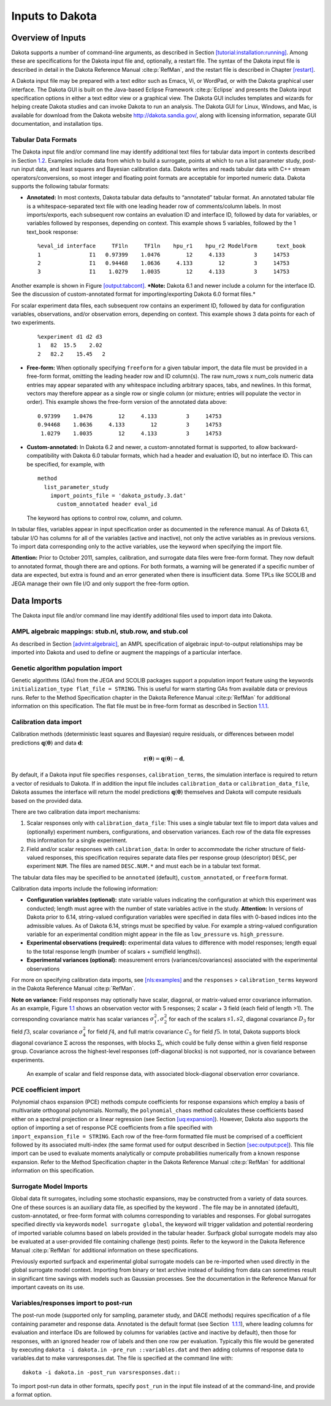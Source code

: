 .. _input:

Inputs to Dakota
================

.. _`input:overview`:

Overview of Inputs
------------------

Dakota supports a number of command-line arguments, as described in
Section `[tutorial:installation:running] <#tutorial:installation:running>`__.
Among these are specifications for the Dakota input file and,
optionally, a restart file. The syntax of the Dakota input file is
described in detail in the Dakota Reference
Manual :cite:p:`RefMan`, and the restart file is described in
Chapter `[restart] <#restart>`__.

A Dakota input file may be prepared with a text editor such as Emacs,
Vi, or WordPad, or with the Dakota graphical user interface. The Dakota
GUI is built on the Java-based Eclipse Framework
:cite:p:`Eclipse` and presents the Dakota input specification
options in either a text editor view or a graphical view. The Dakota GUI
includes templates and wizards for helping create Dakota studies and can
invoke Dakota to run an analysis. The Dakota GUI for Linux, Windows, and
Mac, is available for download from the Dakota website
http://dakota.sandia.gov/, along with licensing information, separate
GUI documentation, and installation tips.

.. _`input:tabularformat`:

Tabular Data Formats
~~~~~~~~~~~~~~~~~~~~

The Dakota input file and/or command line may identify additional text
files for tabular data import in contexts described in
Section `1.2 <#input:import>`__. Examples include data from which to
build a surrogate, points at which to run a list parameter study,
post-run input data, and least squares and Bayesian calibration data.
Dakota writes and reads tabular data with C++ stream
operators/conversions, so most integer and floating point formats are
acceptable for imported numeric data. Dakota supports the following
tabular formats:

-  **Annotated:** In most contexts, Dakota tabular data defaults to
   “annotated” tabular format. An annotated tabular file is a
   whitespace-separated text file with one leading header row of
   comments/column labels. In most imports/exports, each subsequent row
   contains an evaluation ID and interface ID, followed by data for
   variables, or variables followed by responses, depending on context.
   This example shows 5 variables, followed by the 1 text_book response:

   ::
   
      %eval_id interface     TF1ln     TF1ln    hpu_r1    hpu_r2 ModelForm      text_book 
      1               I1   0.97399    1.0476        12     4.133         3     14753 
      2               I1   0.94468    1.0636     4.133        12         3     14753 
      3               I1    1.0279    1.0035        12     4.133         3     14753  

Another example is shown in Figure `[output:tabcont]
<#output:tabcont>`__. ***Note:** Dakota 6.1 and newer include a column
for the interface ID. See the discussion of custom-annotated format
for importing/exporting Dakota 6.0 format files.*

For scalar experiment data files, each subsequent row contains an
experiment ID, followed by data for configuration variables,
observations, and/or observation errors, depending on context. This
example shows 3 data points for each of two experiments.

   ::
   
      %experiment d1 d2 d3
      1   82  15.5    2.02
      2   82.2    15.45   2

-  **Free-form:** When optionally specifying ``freeform`` for a given
   tabular import, the data file must be provided in a free-form format,
   omitting the leading header row and ID column(s). The raw num_rows x
   num_cols numeric data entries may appear separated with any
   whitespace including arbitrary spaces, tabs, and newlines. In this
   format, vectors may therefore appear as a single row or single column
   (or mixture; entries will populate the vector in order). This example
   shows the free-form version of the annotated data above:

   ::

         0.97399    1.0476        12     4.133         3     14753 
         0.94468    1.0636     4.133        12         3     14753 
          1.0279    1.0035        12     4.133         3     14753 

-  **Custom-annotated:** In Dakota 6.2 and newer, a custom-annotated
   format is supported, to allow backward-compatibility with Dakota 6.0
   tabular formats, which had a header and evaluation ID, but no
   interface ID. This can be specified, for example, with

   ::

      method
        list_parameter_study
          import_points_file = 'dakota_pstudy.3.dat'
            custom_annotated header eval_id

   The keyword has options to control row, column, and column.

In tabular files, variables appear in input specification order as
documented in the reference manual. As of Dakota 6.1, tabular I/O has
columns for all of the variables (active and inactive), not only the
active variables as in previous versions. To import data corresponding
only to the active variables, use the keyword when specifying the import
file.

**Attention:** Prior to October 2011, samples, calibration, and
surrogate data files were free-form format. They now default to
annotated format, though there are and options. For both formats, a
warning will be generated if a specific number of data are expected, but
extra is found and an error generated when there is insufficient data.
Some TPLs like SCOLIB and JEGA manage their own file I/O and only
support the free-form option.

.. _`input:import`:

Data Imports
------------

The Dakota input file and/or command line may identify additional files
used to import data into Dakota.

AMPL algebraic mappings: stub.nl, stub.row, and stub.col
~~~~~~~~~~~~~~~~~~~~~~~~~~~~~~~~~~~~~~~~~~~~~~~~~~~~~~~~

As described in Section `[advint:algebraic] <#advint:algebraic>`__, an
AMPL specification of algebraic input-to-output relationships may be
imported into Dakota and used to define or augment the mappings of a
particular interface.

Genetic algorithm population import
~~~~~~~~~~~~~~~~~~~~~~~~~~~~~~~~~~~

Genetic algorithms (GAs) from the JEGA and SCOLIB packages support a
population import feature using the keywords
``initialization_type flat_file = STRING``. This is useful for warm
starting GAs from available data or previous runs. Refer to the Method
Specification chapter in the Dakota Reference
Manual :cite:p:`RefMan` for additional information on this
specification. The flat file must be in free-form format as described in
Section `1.1.1 <#input:tabularformat>`__.

.. _`input:calib_data`:

Calibration data import
~~~~~~~~~~~~~~~~~~~~~~~

Calibration methods (deterministic least squares and Bayesian) require
residuals, or differences between model predictions
:math:`\mathbf{q}(\mathbf{\theta})` and data :math:`\mathbf{d}`:

.. math::

   \mathbf{r}(\mathbf{\theta}) =  
     \mathbf{q}(\mathbf{\theta}) - \mathbf{d},

By default, if a Dakota input file specifies ``responses``,
``calibration_terms``, the simulation interface is required to return a
vector of residuals to Dakota. If in addition the input file includes
``calibration_data`` or ``calibration_data_file``, Dakota assumes the
interface will return the model predictions
:math:`\mathbf{q}(\mathbf{\theta})` themselves and Dakota will compute
residuals based on the provided data.

There are two calibration data import mechanisms:

#. Scalar responses only with ``calibration_data_file``: This uses a
   single tabular text file to import data values and (optionally)
   experiment numbers, configurations, and observation variances. Each
   row of the data file expresses this information for a single
   experiment.

#. Field and/or scalar responses with ``calibration_data``: In order to
   accommodate the richer structure of field-valued responses, this
   specification requires separate data files per response group
   (descriptor) ``DESC``, per experiment ``NUM``. The files are named
   ``DESC.NUM.*`` and must each be in a tabular text format.

The tabular data files may be specified to be ``annotated`` (default),
``custom_annotated``, or ``freeform`` format.

Calibration data imports include the following information:

-  **Configuration variables (optional):** state variable values
   indicating the configuration at which this experiment was conducted;
   length must agree with the number of state variables active in the
   study. **Attention:** In versions of Dakota prior to 6.14,
   string-valued configuration variables were specified in data files
   with 0-based indices into the admissible values. As of Dakota 6.14,
   strings must be specified by value. For example a string-valued
   configuration variable for an experimental condition might appear in
   the file as ``low_pressure`` vs. ``high_pressure``.

-  **Experimental observations (required):** experimental data values to
   difference with model responses; length equal to the total response
   length (number of scalars + sum(field lengths)).

-  **Experimental variances (optional):** measurement errors
   (variances/covariances) associated with the experimental observations

For more on specifying calibration data imports,
see `[nls:examples] <#nls:examples>`__ and the ``responses`` >
``calibration_terms`` keyword in the Dakota Reference
Manual :cite:p:`RefMan`.

**Note on variance:** Field responses may optionally have scalar,
diagonal, or matrix-valued error covariance information. As an example,
Figure `1.1 <#fig:input:obs_err_cov>`__ shows an observation vector with
5 responses; 2 scalar + 3 field (each field of length >1). The
corresponding covariance matrix has scalar variances
:math:`\sigma_1^2, \sigma_2^2` for each of the scalars :math:`s1, s2`,
diagonal covariance :math:`D_3` for field :math:`f3`, scalar covariance
:math:`\sigma_4^2` for field :math:`f4`, and full matrix covariance
:math:`C_5` for field :math:`f5`. In total, Dakota supports block
diagonal covariance :math:`\Sigma` across the responses, with blocks
:math:`\Sigma_i`, which could be fully dense within a given field
response group. Covariance across the highest-level responses
(off-diagonal blocks) is not supported, nor is covariance between
experiments.

.. figure:: img/ObsErrorCovariance.png
   :alt: An example of scalar and field response data, with associated
         block-diagonal observation error covariance.
   :name: fig:input:obs_err_cov

   An example of scalar and field response data, with associated
   block-diagonal observation error covariance.

PCE coefficient import
~~~~~~~~~~~~~~~~~~~~~~

| Polynomial chaos expansion (PCE) methods compute coefficients for
  response expansions which employ a basis of multivariate orthogonal
  polynomials. Normally, the ``polynomial_chaos`` method calculates
  these coefficients based either on a spectral projection or a linear
  regression (see Section `[uq:expansion] <#uq:expansion>`__). However,
  Dakota also supports the option of importing a set of response PCE
  coefficients from a file specified with
| ``import_expansion_file = STRING``. Each row of the free-form
  formatted file must be comprised of a coefficient followed by its
  associated multi-index (the same format used for output described in
  Section `[sec:output:pce] <#sec:output:pce>`__). This file import can
  be used to evaluate moments analytically or compute probabilities
  numerically from a known response expansion. Refer to the Method
  Specification chapter in the Dakota Reference
  Manual :cite:p:`RefMan` for additional information on this
  specification.

Surrogate Model Imports
~~~~~~~~~~~~~~~~~~~~~~~

Global data fit surrogates, including some stochastic expansions, may be
constructed from a variety of data sources. One of these sources is an
auxiliary data file, as specified by the keyword . The file may be in
annotated (default), custom-annotated, or free-form format with columns
corresponding to variables and responses. For global surrogates
specified directly via keywords ``model surrogate global``, the keyword
will trigger validation and potential reordering of imported variable
columns based on labels provided in the tabular header. Surfpack global
surrogate models may also be evaluated at a user-provided file
containing challenge (test) points. Refer to the keyword in the Dakota
Reference Manual :cite:p:`RefMan` for additional information
on these specifications.

Previously exported surfpack and experimental global surrogate models
can be re-imported when used directly in the global surrogate model
context. Importing from binary or text archive instead of building from
data can sometimes result in significant time savings with models such
as Gaussian processes. See the documentation in the Reference Manual for
important caveats on its use.

Variables/responses import to post-run
~~~~~~~~~~~~~~~~~~~~~~~~~~~~~~~~~~~~~~

The post-run mode (supported only for sampling, parameter study, and
DACE methods) requires specification of a file containing parameter and
response data. Annotated is the default format (see Section
 `1.1.1 <#input:tabularformat>`__), where leading columns for evaluation
and interface IDs are followed by columns for variables (active and
inactive by default), then those for responses, with an ignored header
row of labels and then one row per evaluation. Typically this file would
be generated by executing
``dakota -i dakota.in -pre_run ::variables.dat`` and then adding columns
of response data to variables.dat to make varsresponses.dat. The file is
specified at the command line with:

::

       dakota -i dakota.in -post_run varsresponses.dat::

To import post-run data in other formats, specify ``post_run`` in the
input file instead of at the command-line, and provide a format option.
